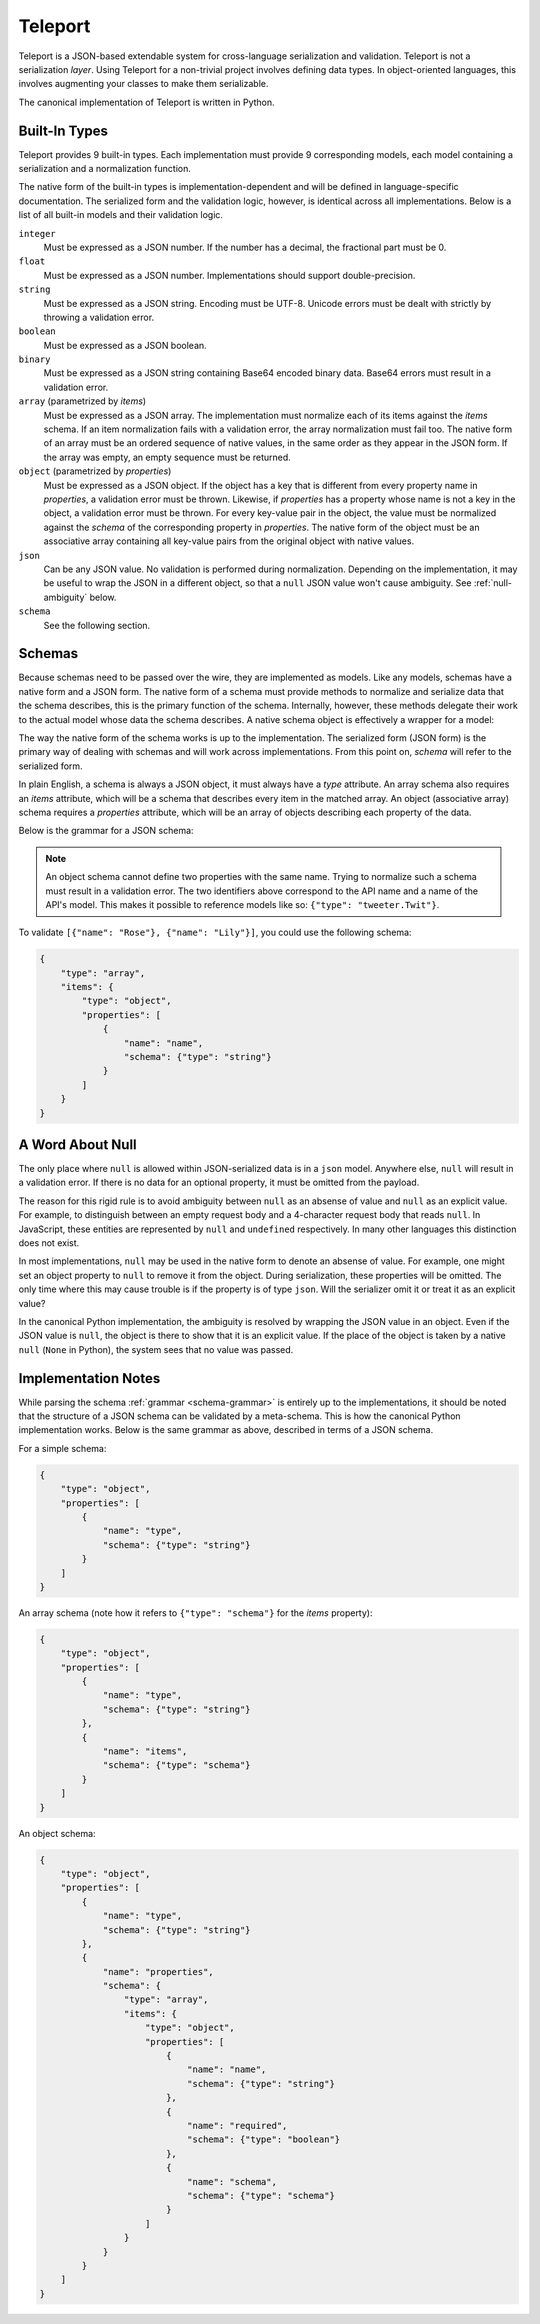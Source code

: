 Teleport
========

Teleport is a JSON-based extendable system for cross-language serialization
and validation. Teleport is not a serialization *layer*. Using Teleport for a
non-trivial project involves defining data types. In object-oriented
languages, this involves augmenting your classes to make them serializable.

The canonical implementation of Teleport is written in Python.

.. glossary::

    Model

        A data type definition that consists of a normalization and a
        serialization function. The output of a model's normalization function
        must be of the same form as the input of its serialization function.
        Together, these functions define the *native form* of the data.

    Native form

        Data in its rich internal representation. For most built-in types,
        this data will consist of language primitives. In object-oriented
        languages, native data will often take the form of class
        instances.

    Normalization

        Turning data as provided by the JSON parser into its native form.
        Validation is always performed during this process.

    Serialization

        Turning native data into the form expected by the JSON serializer.

Built-In Types
--------------

Teleport provides 9 built-in types. Each implementation must provide 9
corresponding models, each model containing a serialization and a
normalization function.

The native form of the built-in types is implementation-dependent and will be
defined in language-specific documentation. The serialized form and the
validation logic, however, is identical across all implementations. Below is a
list of all built-in models and their validation logic.

``integer``
    Must be expressed as a JSON number. If the number has a decimal, the
    fractional part must be 0.

``float``
    Must be expressed as a JSON number. Implementations should support double-precision.

``string``
    Must be expressed as a JSON string. Encoding must be UTF-8. Unicode errors
    must be dealt with strictly by throwing a validation error.

``boolean``
    Must be expressed as a JSON boolean.

``binary``
    Must be expressed as a JSON string containing Base64 encoded binary data.
    Base64 errors must result in a validation error.

``array`` (parametrized by *items*)
    Must be expressed as a JSON array. The implementation must normalize each
    of its items against the *items* schema. If an item normalization fails
    with a validation error, the array normalization must fail too. The native
    form of an array must be an ordered sequence of native values, in the same
    order as they appear in the JSON form. If the array was empty, an empty
    sequence must be returned.

``object`` (parametrized by *properties*)
    Must be expressed as a JSON object. If the object has a key that is
    different from every property name in *properties*, a validation error
    must be thrown. Likewise, if *properties* has a property whose
    name is not a key in the object, a validation error must be thrown. For
    every key-value pair in the object, the value must be normalized against
    the *schema* of the corresponding property in *properties*. The native 
    form of the object must be an associative array containing all key-value
    pairs from the original object with native values.

``json``
    Can be any JSON value. No validation is performed during normalization.
    Depending on the implementation, it may be useful to wrap the JSON in a
    different object, so that a ``null`` JSON value won't cause ambiguity.
    See :ref:`null-ambiguity` below.

``schema``
    See the following section.


Schemas
-------

.. glossary::

    Schema

        An object capable of normalizing and serializing complex JSON data. A
        recursive JSON structure that mirrors the data it is meant to
        validate.

Because schemas need to be passed over the wire, they are implemented as
models. Like any models, schemas have a native form and a JSON form. The
native form of a schema must provide methods to normalize and serialize data
that the schema describes, this is the primary function of the schema.
Internally, however, these methods delegate their work to the actual model
whose data the schema describes. A native schema object is effectively a
wrapper for a model:

.. image:: _static/schemas-are-models.png

The way the native form of the schema works is up to the implementation. The
serialized form (JSON form) is the primary way of dealing with schemas and
will work across implementations. From this point on, *schema* will refer to
the serialized form.

In plain English, a schema is always a JSON object, it must always have a
*type* attribute. An array schema also requires an *items* attribute, which
will be a schema that describes every item in the matched array. An object
(associative array) schema requires a *properties* attribute, which will be an
array of objects describing each property of the data.

Below is the grammar for a JSON schema:

.. _schema-grammar:

.. productionlist:: schema
    schema: `simple_schema` | `array_schema` | `object_schema`
    simple_type: '"integer"' | '"float"' | '"string"' | '"boolean"' | '"binary"' |
               : '"json"' | '"schema"' | `identifier` '.' `identifier`
    simple_schema: '{' '"type"' ':' `simple_type` '}'
    array_schema: '{' '"type"' ':' '"array"' ',' '"items"' ':' `schema` '}'
    object_schema: '{' '"type"' ':' '"object"' ',' '"properties"' ':' '[' `properties` ']' '}'
    properties: `property` | `property` ',' `properties`
    property: '{' '"name"'     ':' `string` ','
            :     '"schema"'   ':' `schema` '}'
    identifier: [A-Za-z0-9_]+

.. note::
    An object schema cannot define two properties with the same name. Trying to
    normalize such a schema must result in a validation error. The two identifiers
    above correspond to the API name and a name of the API's model. This makes it
    possible to reference models like so: ``{"type": "tweeter.Twit"}``.

To validate ``[{"name": "Rose"}, {"name": "Lily"}]``, you could use the
following schema:

.. code:: json

    {
        "type": "array",
        "items": {
            "type": "object",
            "properties": [
                {
                    "name": "name",
                    "schema": {"type": "string"}
                }
            ]
        }
    }

.. _null-ambiguity:

A Word About Null
-----------------

The only place where ``null`` is allowed within JSON-serialized data is in a
``json`` model. Anywhere else, ``null`` will result in a validation error. If
there is no data for an optional property, it must be omitted from the
payload.

The reason for this rigid rule is to avoid ambiguity between ``null`` as an
absense of value and ``null`` as an explicit value. For example, to
distinguish between an empty request body and a 4-character request body that
reads ``null``. In JavaScript, these entities are represented by ``null`` and
``undefined`` respectively. In many other languages this distinction does not
exist.

In most implementations, ``null`` may be used in the native form to denote an
absense of value. For example, one might set an object property to ``null`` to
remove it from the object. During serialization, these properties will be
omitted. The only time where this may cause trouble is if the property is of
type ``json``. Will the serializer omit it or treat it as an explicit value?

In the canonical Python implementation, the ambiguity is resolved by wrapping
the JSON value in an object. Even if the JSON value is ``null``, the object is
there to show that it is an explicit value. If the place of the object is
taken by a native ``null`` (``None`` in Python), the system sees that no value
was passed.

Implementation Notes
--------------------

While parsing the schema :ref:`grammar <schema-grammar>` is entirely up to the
implementations, it should be noted that the structure of a JSON schema can be
validated by a meta-schema. This is how the canonical Python implementation
works. Below is the same grammar as above, described in terms of a JSON schema.

For a simple schema:

.. code:: json

    {
        "type": "object",
        "properties": [
            {
                "name": "type",
                "schema": {"type": "string"}
            }
        ]
    }

An array schema (note how it refers to ``{"type": "schema"}`` for the *items*
property):

.. code:: json

    {
        "type": "object",
        "properties": [
            {
                "name": "type",
                "schema": {"type": "string"}
            },
            {
                "name": "items",
                "schema": {"type": "schema"}
            }
        ]
    }

An object schema:

.. code:: json

    {
        "type": "object",
        "properties": [
            {
                "name": "type",
                "schema": {"type": "string"}
            },
            {
                "name": "properties",
                "schema": {
                    "type": "array",
                    "items": {
                        "type": "object",
                        "properties": [
                            {
                                "name": "name",
                                "schema": {"type": "string"}
                            },
                            {
                                "name": "required",
                                "schema": {"type": "boolean"}
                            },
                            {
                                "name": "schema",
                                "schema": {"type": "schema"}
                            }
                        ]
                    }
                }
            }
        ]
    }

